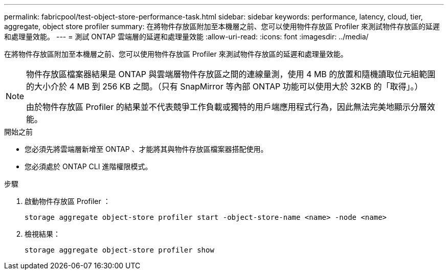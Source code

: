 ---
permalink: fabricpool/test-object-store-performance-task.html 
sidebar: sidebar 
keywords: performance, latency, cloud, tier, aggregate, object store profiler 
summary: 在將物件存放區附加至本機層之前、您可以使用物件存放區 Profiler 來測試物件存放區的延遲和處理量效能。 
---
= 測試 ONTAP 雲端層的延遲和處理量效能
:allow-uri-read: 
:icons: font
:imagesdir: ../media/


[role="lead"]
在將物件存放區附加至本機層之前、您可以使用物件存放區 Profiler 來測試物件存放區的延遲和處理量效能。

[NOTE]
====
物件存放區檔案器結果是 ONTAP 與雲端層物件存放區之間的連線量測，使用 4 MB 的放置和隨機讀取位元組範圍的大小介於 4 MB 到 256 KB 之間。（只有 SnapMirror 等內部 ONTAP 功能可以使用大於 32KB 的「取得」。）

由於物件存放區 Profiler 的結果並不代表競爭工作負載或獨特的用戶端應用程式行為，因此無法完美地顯示分層效能。

====
.開始之前
* 您必須先將雲端層新增至 ONTAP 、才能將其與物件存放區檔案器搭配使用。
* 您必須處於 ONTAP CLI 進階權限模式。


.步驟
. 啟動物件存放區 Profiler ：
+
`storage aggregate object-store profiler start -object-store-name <name> -node <name>`

. 檢視結果：
+
`storage aggregate object-store profiler show`


